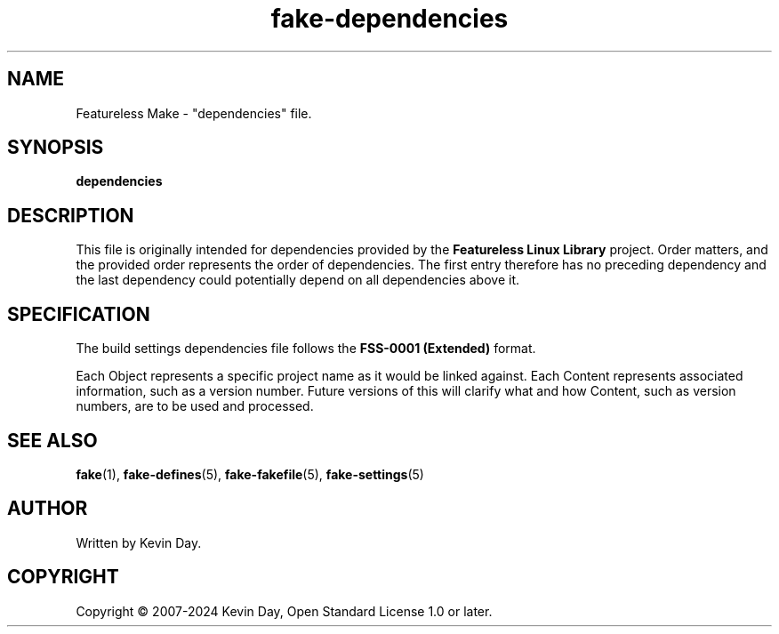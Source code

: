 .TH fake-dependencies "5" "February 2024" "FLL - Featureless Make 0.6.10" "File Formats"
.SH NAME
Featureless Make \- "dependencies" file.
.SH SYNOPSIS
.B dependencies
.SH DESCRIPTION
.PP
This file is originally intended for dependencies provided by the \fBFeatureless Linux Library\fR project.
Order matters, and the provided order represents the order of dependencies.
The first entry therefore has no preceding dependency and the last dependency could potentially depend on all dependencies above it.
.SH SPECIFICATION
.PP
The build settings dependencies file follows the \fBFSS-0001 (Extended)\fR format.

Each Object represents a specific project name as it would be linked against.
Each Content represents associated information, such as a version number.
Future versions of this will clarify what and how Content, such as version numbers, are to be used and processed.
.SH SEE ALSO
.PP
\fBfake\fR(1),
\fBfake\-defines\fR(5),
\fBfake\-fakefile\fR(5),
\fBfake\-settings\fR(5)
.SH AUTHOR
Written by Kevin Day.
.SH COPYRIGHT
.PP
Copyright \(co 2007-2024 Kevin Day, Open Standard License 1.0 or later.
